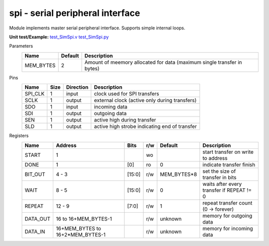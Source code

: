 
======================================
**spi** - serial peripheral interface
======================================

Module implements master serial peripheral interface. Supports simple internal loops.

**Unit test/Example:** 
`test_SimSpi.v <https://github.com/SiLab-Bonn/basil/blob/master/host/tests/test_SimSpi.v>`_ 
`test_SimSpi.py <https://github.com/SiLab-Bonn/basil/blob/master/host/tests/test_SimSpi.py>`_

Parameters
    +--------------+---------------------+-------------------------------------------------------------------------+ 
    | Name         | Default             | Description                                                             | 
    +==============+=====================+=========================================================================+ 
    | MEM_BYTES    | 2                   | Amount of meemory allocated for data (maximum single transfer in bytes) | 
    +--------------+---------------------+-------------------------------------------------------------------------+ 

Pins
    +--------------+---------------------+-----------------------+------------------------------------------------------+ 
    | Name         | Size                | Direction             | Description                                          | 
    +==============+=====================+=======================+======================================================+ 
    | SPI_CLK      | 1                   |  input                | clock used for SPI transfers                         | 
    +--------------+---------------------+-----------------------+------------------------------------------------------+ 
    | SCLK         | 1                   |  output               | external clock (active only during transfers)        | 
    +--------------+---------------------+-----------------------+------------------------------------------------------+ 
    | SDO          | 1                   |  input                | incoming data                                        | 
    +--------------+---------------------+-----------------------+------------------------------------------------------+ 
    | SDI          | 1                   |  output               | outgoing data                                        | 
    +--------------+---------------------+-----------------------+------------------------------------------------------+ 
    | SEN          | 1                   |  output               | active high during transfer                          | 
    +--------------+---------------------+-----------------------+------------------------------------------------------+ 
    | SLD          | 1                   |  output               | active high strobe indicating end of transfer        | 
    +--------------+---------------------+-----------------------+------------------------------------------------------+ 
  
Registers
    +--------------+----------------------------------+--------+-------+-------------+---------------------------------------------+ 
    | Name         | Address                          | Bits   | r/w   | Default     | Description                                 | 
    +==============+==================================+========+=======+=============+=============================================+ 
    | START        | 1                                |        | wo    |             | start transfer on write to address          | 
    +--------------+----------------------------------+--------+-------+-------------+---------------------------------------------+ 
    | DONE         | 1                                | [0]    | ro    | 0           | indicate transfer finish                    | 
    +--------------+----------------------------------+--------+-------+-------------+---------------------------------------------+ 
    | BIT_OUT      | 4 - 3                            | [15:0] | r/w   | MEM_BYTES*8 | set the size of transfer in bits            | 
    +--------------+----------------------------------+--------+-------+-------------+---------------------------------------------+ 
    | WAIT         | 8 - 5                            | [15:0] | r/w   | 0           | waits after every transfer if REPEAT != 0   | 
    +--------------+----------------------------------+--------+-------+-------------+---------------------------------------------+ 
    | REPEAT       | 12 - 9                           | [7:0]  | r/w   | 1           | repeat transfer count (0 -> forever)        | 
    +--------------+----------------------------------+--------+-------+-------------+---------------------------------------------+ 
    | DATA_OUT     | 16 to 16+MEM_BYTES-1             |        | r/w   | unknown     | memory for outgoing data                    | 
    +--------------+----------------------------------+--------+-------+-------------+---------------------------------------------+ 
    | DATA_IN      | 16+MEM_BYTES to 16+2*MEM_BYTES-1 |        | r/w   | unknown     | memory for incoming data                    | 
    +--------------+----------------------------------+--------+-------+-------------+---------------------------------------------+ 
